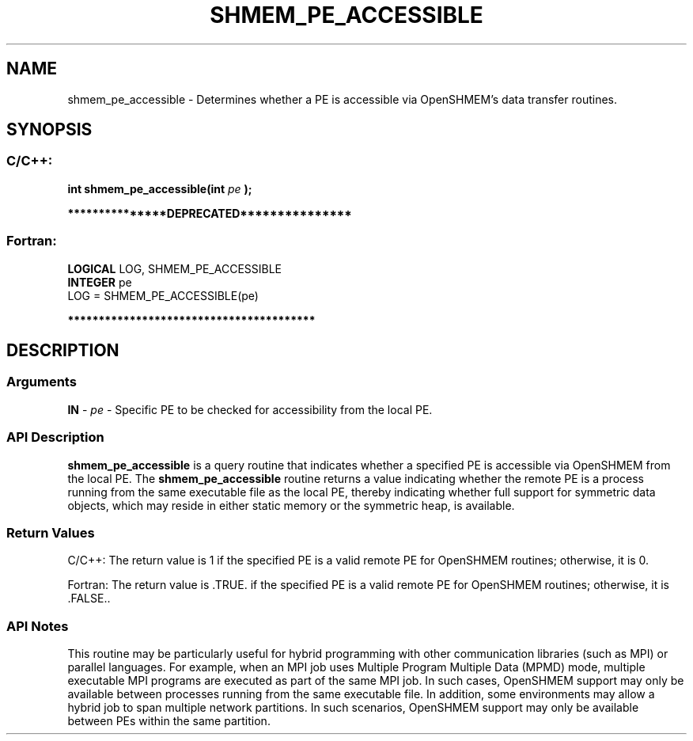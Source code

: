.TH SHMEM_PE_ACCESSIBLE 3 "Open Source Software Solutions, Inc." "OpenSHMEM Library Documentation"
./ sectionStart
.SH NAME
shmem_pe_accessible \- 
Determines whether a PE is accessible via OpenSHMEM's data transfer
routines.

./ sectionEnd


./ sectionStart
.SH   SYNOPSIS
./ sectionEnd

./ sectionStart
.SS C/C++:

.B int
.B shmem\_pe\_accessible(int
.I pe
.B );



./ sectionEnd



./ sectionStart

.B ***************DEPRECATED***************
.SS Fortran:

.nf

.BR "LOGICAL " "LOG, SHMEM_PE_ACCESSIBLE"
.BR "INTEGER " "pe"
LOG = SHMEM_PE_ACCESSIBLE(pe)

.fi
.B ****************************************

./ sectionEnd




./ sectionStart

.SH DESCRIPTION
.SS Arguments
.BR "IN " -
.I pe
- Specific PE to be checked for accessibility from
the local PE.
./ sectionEnd


./ sectionStart

.SS API Description

.B shmem\_pe\_accessible
is a query routine that indicates whether a
specified PE is accessible via OpenSHMEM from the local PE. The
.B shmem\_pe\_accessible
routine returns a value indicating whether the remote
PE is a process running from the same executable file as the local
PE, thereby indicating whether full support for symmetric data objects,
which may reside in either static memory or the symmetric heap, is available.

./ sectionEnd


./ sectionStart

.SS Return Values

C/C++: The return value is 1 if the specified PE is a valid remote PE
for OpenSHMEM routines; otherwise, it is 0.

Fortran: The return value is .TRUE. if the specified PE is a valid
remote PE for OpenSHMEM routines; otherwise, it is .FALSE..

./ sectionEnd


./ sectionStart

.SS API Notes

This routine may be particularly useful for hybrid programming with other
communication libraries (such as MPI) or parallel languages. For
example, when an MPI job uses Multiple Program Multiple Data (MPMD) mode, multiple executable
MPI programs are executed as part of the same MPI job. In such cases,
OpenSHMEM support may only be available between processes running from the
same executable file. In addition, some environments may allow a hybrid
job to span multiple network partitions. In such scenarios, OpenSHMEM
support may only be available between PEs within the same partition.

./ sectionEnd




